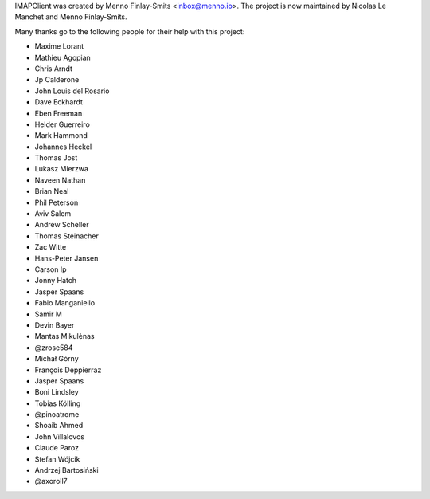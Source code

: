 IMAPClient was created by Menno Finlay-Smits <inbox@menno.io>. The
project is now maintained by Nicolas Le Manchet and Menno
Finlay-Smits.

Many thanks go to the following people for their help with this
project:

- Maxime Lorant
- Mathieu Agopian
- Chris Arndt
- Jp Calderone
- John Louis del Rosario
- Dave Eckhardt
- Eben Freeman
- Helder Guerreiro
- Mark Hammond
- Johannes Heckel
- Thomas Jost
- Lukasz Mierzwa
- Naveen Nathan
- Brian Neal
- Phil Peterson
- Aviv Salem
- Andrew Scheller
- Thomas Steinacher
- Zac Witte
- Hans-Peter Jansen
- Carson Ip
- Jonny Hatch
- Jasper Spaans
- Fabio Manganiello
- Samir M
- Devin Bayer
- Mantas Mikulėnas
- @zrose584
- Michał Górny
- François Deppierraz
- Jasper Spaans
- Boni Lindsley
- Tobias Kölling
- @pinoatrome
- Shoaib Ahmed
- John Villalovos
- Claude Paroz
- Stefan Wójcik
- Andrzej Bartosiński
- @axoroll7
